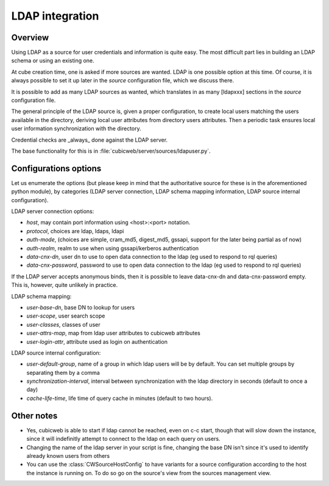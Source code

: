 .. _LDAP:

LDAP integration
================

Overview
--------

Using LDAP as a source for user credentials and information is quite
easy. The most difficult part lies in building an LDAP schema or
using an existing one.

At cube creation time, one is asked if more sources are wanted. LDAP
is one possible option at this time. Of course, it is always possible
to set it up later in the `source` configuration file, which we
discuss there.

It is possible to add as many LDAP sources as wanted, which translates
in as many [ldapxxx] sections in the `source` configuration file.

The general principle of the LDAP source is, given a proper
configuration, to create local users matching the users available in
the directory, deriving local user attributes from directory users
attributes. Then a periodic task ensures local user information
synchronization with the directory.

Credential checks are _always_ done against the LDAP server.

The base functionality for this is in
:file:`cubicweb/server/sources/ldapuser.py`.

Configurations options
----------------------

Let us enumerate the options (but please keep in mind that the
authoritative source for these is in the aforementioned python
module), by categories (LDAP server connection, LDAP schema mapping
information, LDAP source internal configuration).

LDAP server connection options:

* `host`, may contain port information using <host>:<port> notation.
* `protocol`, choices are ldap, ldaps, ldapi
* `auth-mode`, (choices are simple, cram_md5, digest_md5, gssapi, support
  for the later being partial as of now)
* `auth-realm`, realm to use when using gssapi/kerberos authentication
* `data-cnx-dn`, user dn to use to open data connection to the ldap (eg
  used to respond to rql queries)
* `data-cnx-password`, password to use to open data connection to the
  ldap (eg used to respond to rql queries)

If the LDAP server accepts anonymous binds, then it is possible to
leave data-cnx-dn and data-cnx-password empty. This is, however, quite
unlikely in practice.

LDAP schema mapping:

* `user-base-dn`, base DN to lookup for users
* `user-scope`, user search scope
* `user-classes`, classes of user
* `user-attrs-map`, map from ldap user attributes to cubicweb attributes
* `user-login-attr`, attribute used as login on authentication

LDAP source internal configuration:

* `user-default-group`, name of a group in which ldap users will be by
  default. You can set multiple groups by separating them by a comma
* `synchronization-interval`, interval between synchronization with the
  ldap directory in seconds (default to once a day)
* `cache-life-time`, life time of query cache in minutes (default to two hours).

Other notes
-----------

* Yes, cubicweb is able to start if ldap cannot be reached, even on c-c start,
  though that will slow down the instance, since it will indefinitly attempt
  to connect to the ldap on each query on users.

* Changing the name of the ldap server in your script is fine, changing the base
  DN isn't since it's used to identify already known users from others

* You can use the :class:`CWSourceHostConfig` to have variants for a source
  configuration according to the host the instance is running on. To do so go on
  the source's view from the sources management view.
